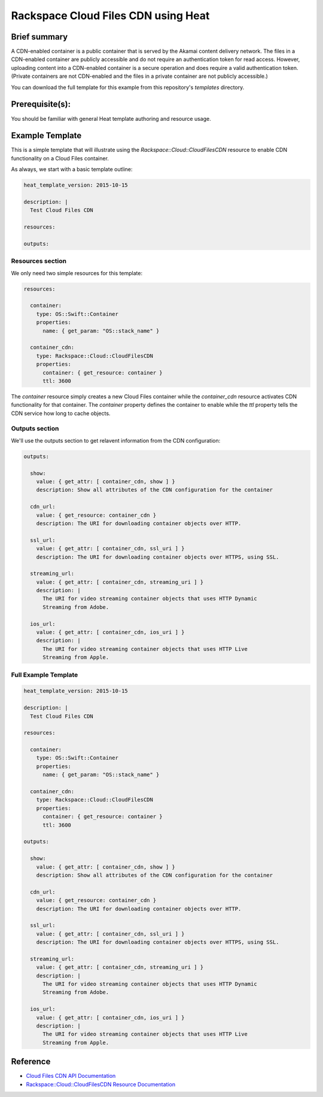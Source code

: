 =====================================
 Rackspace Cloud Files CDN using Heat
=====================================

Brief summary
=============

A CDN-enabled container is a public container that is served by the Akamai
content delivery network. The files in a CDN-enabled container are publicly
accessible and do not require an authentication token for read access.
However, uploading content into a CDN-enabled container is a secure operation
and does require a valid authentication token. (Private containers are not
CDN-enabled and the files in a private container are not publicly accessible.)

You can download the full template for this example from this repository's
`templates` directory.

Prerequisite(s):
================

You should be familiar with general Heat template authoring and resource usage.

Example Template
================

This is a simple template that will illustrate using the
`Rackspace::Cloud::CloudFilesCDN` resource to enable CDN functionality on a Cloud Files
container.

As always, we start with a basic template outline:

.. code:: yaml

  heat_template_version: 2015-10-15

  description: |
    Test Cloud Files CDN

  resources:

  outputs:

Resources section
-----------------

We only need two simple resources for this template:

.. code:: yaml

  resources:

    container:
      type: OS::Swift::Container
      properties:
        name: { get_param: "OS::stack_name" }

    container_cdn:
      type: Rackspace::Cloud::CloudFilesCDN
      properties:
        container: { get_resource: container }
        ttl: 3600

The `container` resource simply creates a new Cloud Files container while the
`container_cdn` resource activates CDN functionality for that container. The
`container` property defines the container to enable while the `ttl` property tells
the CDN service how long to cache objects.

Outputs section
---------------

We'll use the outputs section to get relavent information from the CDN configuration:

.. code:: yaml

  outputs:

    show:
      value: { get_attr: [ container_cdn, show ] }
      description: Show all attributes of the CDN configuration for the container

    cdn_url:
      value: { get_resource: container_cdn }
      description: The URI for downloading container objects over HTTP.

    ssl_url:
      value: { get_attr: [ container_cdn, ssl_uri ] }
      description: The URI for downloading container objects over HTTPS, using SSL.

    streaming_url:
      value: { get_attr: [ container_cdn, streaming_uri ] }
      description: |
        The URI for video streaming container objects that uses HTTP Dynamic
        Streaming from Adobe.

    ios_url:
      value: { get_attr: [ container_cdn, ios_uri ] }
      description: |
        The URI for video streaming container objects that uses HTTP Live
        Streaming from Apple.


Full Example Template
---------------------

.. code:: yaml

  heat_template_version: 2015-10-15

  description: |
    Test Cloud Files CDN

  resources:

    container:
      type: OS::Swift::Container
      properties:
        name: { get_param: "OS::stack_name" }

    container_cdn:
      type: Rackspace::Cloud::CloudFilesCDN
      properties:
        container: { get_resource: container }
        ttl: 3600

  outputs:

    show:
      value: { get_attr: [ container_cdn, show ] }
      description: Show all attributes of the CDN configuration for the container

    cdn_url:
      value: { get_resource: container_cdn }
      description: The URI for downloading container objects over HTTP.

    ssl_url:
      value: { get_attr: [ container_cdn, ssl_uri ] }
      description: The URI for downloading container objects over HTTPS, using SSL.

    streaming_url:
      value: { get_attr: [ container_cdn, streaming_uri ] }
      description: |
        The URI for video streaming container objects that uses HTTP Dynamic
        Streaming from Adobe.

    ios_url:
      value: { get_attr: [ container_cdn, ios_uri ] }
      description: |
        The URI for video streaming container objects that uses HTTP Live
        Streaming from Apple.

Reference
=========

- `Cloud Files CDN API Documentation
  <http://docs.rackspace.com/files/api/v1/cf-devguide/content/API_Operations_for_CDN_Services-d1e2386.html>`_
- `Rackspace::Cloud::CloudFilesCDN Resource Documentation
  <http://orchestration.rackspace.com/raxdox/rackspace.html#Rackspace::Cloud::CloudFilesCDN>`_
